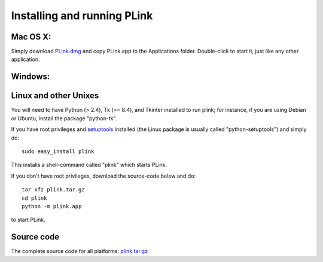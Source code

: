 .. Installing PLink 

Installing and running PLink
======================================================

Mac OS X:
---------------

Simply download `PLink.dmg <http://math.uic.edu/~t3m/plink/PLink.dmg>`_
and copy PLink.app to the Applications folder.  Double-click to start
it, just like any other application.

Windows:
-------------------


Linux and other Unixes
-------------------------------------------------------

You will need to have Python (> 2.4), Tk (>= 8.4), and Tkinter
installed to run plink; for instance, if you are using Debian or
Ubuntu, install the package "python-tk".

If you have root privileges and `setuptools
<http://peak.telecommunity.com/DevCenter/setuptools>`_ installed (the
Linux package is usually called "python-setuptools") and simply do::

  sudo easy_install plink

This installs a shell-command called "plink" which starts PLink.  

If you don't have root privileges, download the source-code below and do::

  tar xfz plink.tar.gz
  cd plink
  python -m plink.app

to start PLink.  

Source code
-----------------------------------

The complete source code for all platforms: `plink.tar.gz <http://math.uic.edu/~t3m/plink/plink.tar.gz>`_ 



